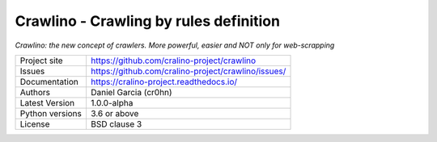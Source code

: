Crawlino - Crawling by rules definition
=======================================

*Crawlino: the new concept of crawlers. More powerful, easier and NOT only for web-scrapping*


.. image::  docs/source/_static/crawlino-logo-full.png
    :height: 64px
    :width: 64px
    :alt: Crawlino logo

+----------------+-------------------------------------------------------+
|Project site    | https://github.com/cralino-project/crawlino           |
+----------------+-------------------------------------------------------+
|Issues          | https://github.com/cralino-project/crawlino/issues/   |
+----------------+-------------------------------------------------------+
|Documentation   | https://cralino-project.readthedocs.io/               |
+----------------+-------------------------------------------------------+
|Authors         | Daniel Garcia (cr0hn)                                 |
+----------------+-------------------------------------------------------+
|Latest Version  | 1.0.0-alpha                                           |
+----------------+-------------------------------------------------------+
|Python versions | 3.6 or above                                          |
+----------------+-------------------------------------------------------+
|License         | BSD clause 3                                          |
+----------------+-------------------------------------------------------+

